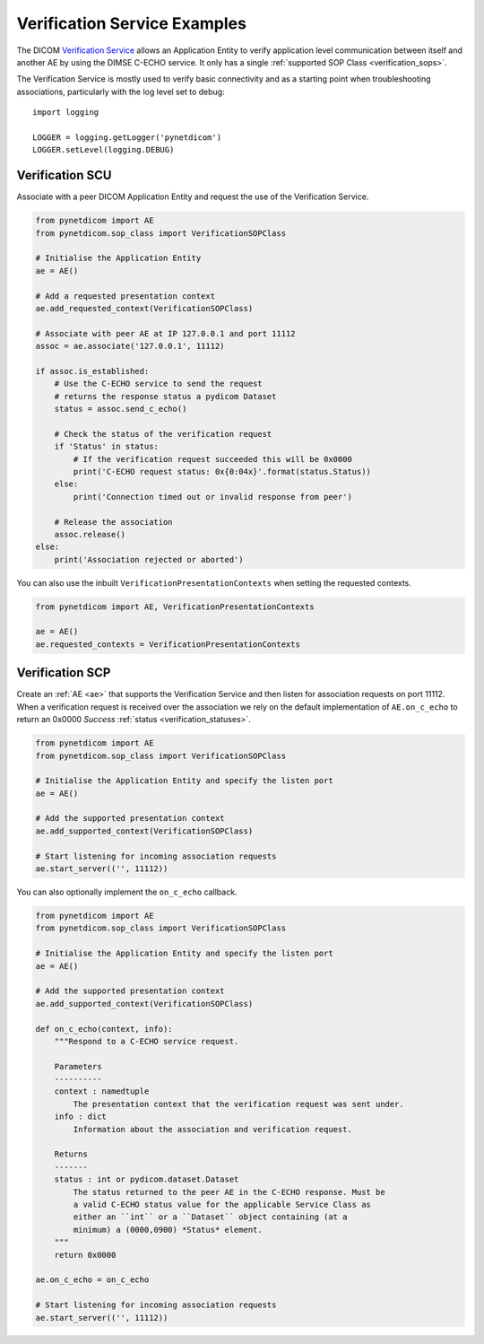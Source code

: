 Verification Service Examples
~~~~~~~~~~~~~~~~~~~~~~~~~~~~~

The DICOM `Verification Service <http://dicom.nema.org/medical/dicom/current/output/html/part04.html#chapter_A>`_
allows an Application Entity to verify application level communication between
itself and another AE by using the DIMSE C-ECHO service. It only has a single
:ref:`supported SOP Class <verification_sops>`.

The Verification Service is mostly used to verify basic connectivity and as a
starting point when troubleshooting associations, particularly with the log
level set to debug:

::

    import logging

    LOGGER = logging.getLogger('pynetdicom')
    LOGGER.setLevel(logging.DEBUG)


Verification SCU
................

Associate with a peer DICOM Application Entity and request the use of the
Verification Service.

.. code-block:: python

   from pynetdicom import AE
   from pynetdicom.sop_class import VerificationSOPClass

   # Initialise the Application Entity
   ae = AE()

   # Add a requested presentation context
   ae.add_requested_context(VerificationSOPClass)

   # Associate with peer AE at IP 127.0.0.1 and port 11112
   assoc = ae.associate('127.0.0.1', 11112)

   if assoc.is_established:
       # Use the C-ECHO service to send the request
       # returns the response status a pydicom Dataset
       status = assoc.send_c_echo()

       # Check the status of the verification request
       if 'Status' in status:
           # If the verification request succeeded this will be 0x0000
           print('C-ECHO request status: 0x{0:04x}'.format(status.Status))
       else:
           print('Connection timed out or invalid response from peer')

       # Release the association
       assoc.release()
   else:
       print('Association rejected or aborted')

You can also use the inbuilt ``VerificationPresentationContexts`` when setting
the requested contexts.

.. code-block:: python

   from pynetdicom import AE, VerificationPresentationContexts

   ae = AE()
   ae.requested_contexts = VerificationPresentationContexts


Verification SCP
................

Create an :ref:`AE <ae>` that supports the Verification Service and then listen for
association requests on port 11112. When a verification request is received
over the association we rely on the default implementation of ``AE.on_c_echo``
to return an 0x0000 *Success* :ref:`status <verification_statuses>`.

.. code-block:: python

   from pynetdicom import AE
   from pynetdicom.sop_class import VerificationSOPClass

   # Initialise the Application Entity and specify the listen port
   ae = AE()

   # Add the supported presentation context
   ae.add_supported_context(VerificationSOPClass)

   # Start listening for incoming association requests
   ae.start_server(('', 11112))

You can also optionally implement the ``on_c_echo`` callback.

.. code-block:: python

   from pynetdicom import AE
   from pynetdicom.sop_class import VerificationSOPClass

   # Initialise the Application Entity and specify the listen port
   ae = AE()

   # Add the supported presentation context
   ae.add_supported_context(VerificationSOPClass)

   def on_c_echo(context, info):
       """Respond to a C-ECHO service request.

       Parameters
       ----------
       context : namedtuple
           The presentation context that the verification request was sent under.
       info : dict
           Information about the association and verification request.

       Returns
       -------
       status : int or pydicom.dataset.Dataset
           The status returned to the peer AE in the C-ECHO response. Must be
           a valid C-ECHO status value for the applicable Service Class as
           either an ``int`` or a ``Dataset`` object containing (at a
           minimum) a (0000,0900) *Status* element.
       """
       return 0x0000

   ae.on_c_echo = on_c_echo

   # Start listening for incoming association requests
   ae.start_server(('', 11112))
